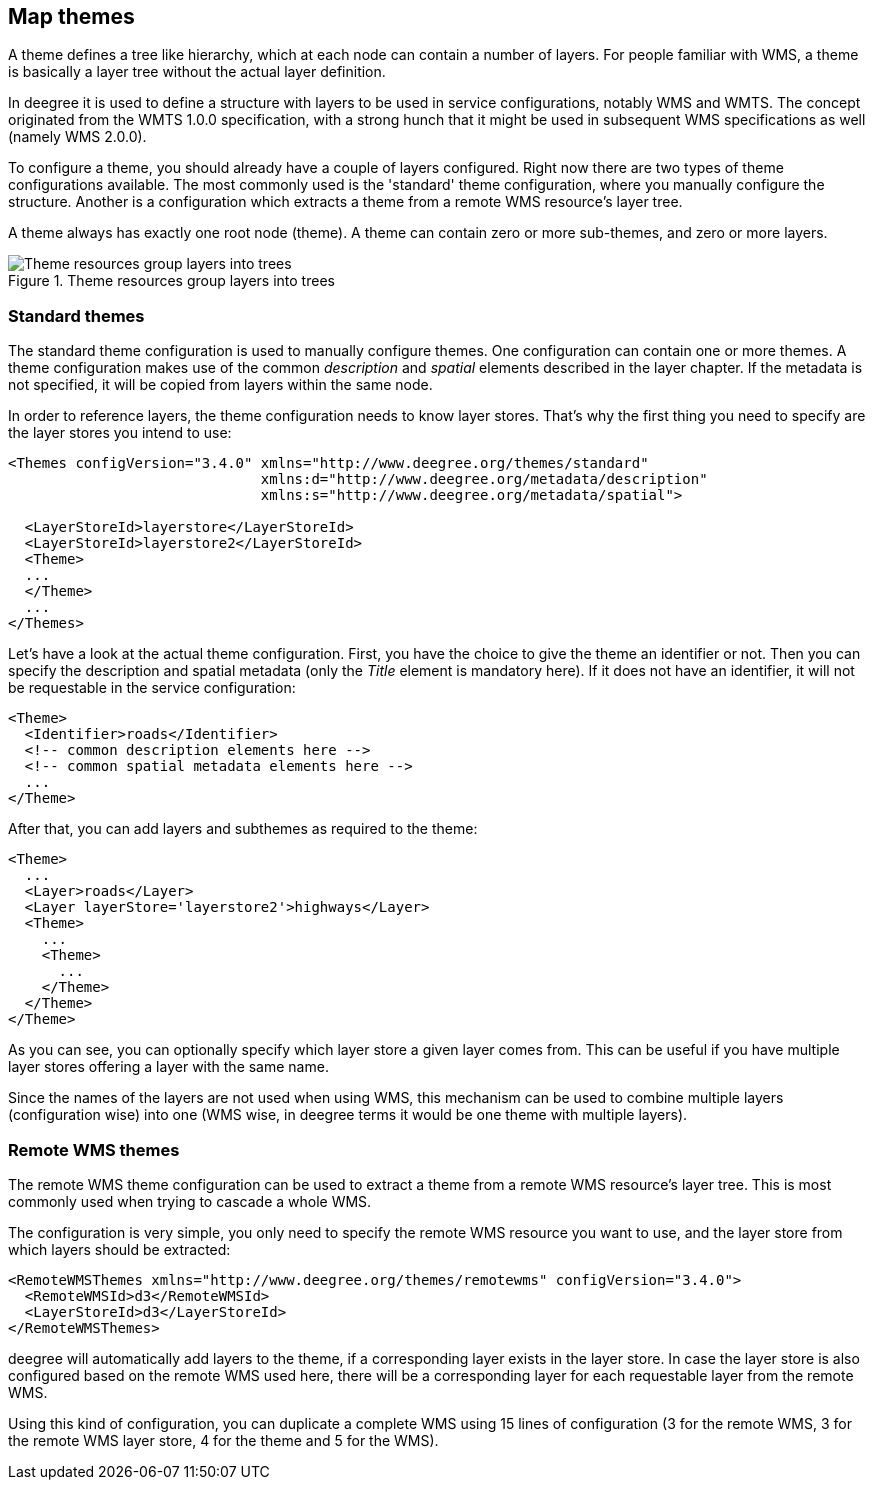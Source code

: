 [[anchor-configuration-themes]]
== Map themes

A theme defines a tree like hierarchy, which at each node can contain a
number of layers. For people familiar with WMS, a theme is basically a
layer tree without the actual layer definition.

In deegree it is used to define a structure with layers to be used in
service configurations, notably WMS and WMTS. The concept originated
from the WMTS 1.0.0 specification, with a strong hunch that it might be
used in subsequent WMS specifications as well (namely WMS 2.0.0).

To configure a theme, you should already have a couple of layers
configured. Right now there are two types of theme configurations
available. The most commonly used is the 'standard' theme configuration,
where you manually configure the structure. Another is a configuration
which extracts a theme from a remote WMS resource's layer tree.

A theme always has exactly one root node (theme). A theme can contain
zero or more sub-themes, and zero or more layers.

.Theme resources group layers into trees
image::workspace-overview-theme.png[Theme resources group layers into trees,scaledwidth=80.0%]

=== Standard themes

The standard theme configuration is used to manually configure themes.
One configuration can contain one or more themes. A theme configuration
makes use of the common _description_ and _spatial_ elements
described in the layer chapter. If the metadata is not specified, it
will be copied from layers within the same node.

In order to reference layers, the theme configuration needs to know
layer stores. That's why the first thing you need to specify are the
layer stores you intend to use:

[source,xml]
----
<Themes configVersion="3.4.0" xmlns="http://www.deegree.org/themes/standard"
                              xmlns:d="http://www.deegree.org/metadata/description"
                              xmlns:s="http://www.deegree.org/metadata/spatial">

  <LayerStoreId>layerstore</LayerStoreId>
  <LayerStoreId>layerstore2</LayerStoreId>
  <Theme>
  ...
  </Theme>
  ...
</Themes>
----

Let's have a look at the actual theme configuration. First, you have the
choice to give the theme an identifier or not. Then you can specify the
description and spatial metadata (only the _Title_ element is
mandatory here). If it does not have an identifier, it will not be
requestable in the service configuration:

[source,xml]
----
<Theme>
  <Identifier>roads</Identifier>
  <!-- common description elements here -->
  <!-- common spatial metadata elements here -->
  ...
</Theme>
----

After that, you can add layers and subthemes as required to the theme:

[source,xml]
----
<Theme>
  ...
  <Layer>roads</Layer>
  <Layer layerStore='layerstore2'>highways</Layer>
  <Theme>
    ...
    <Theme>
      ...
    </Theme>
  </Theme>
</Theme>
----

As you can see, you can optionally specify which layer store a given
layer comes from. This can be useful if you have multiple layer stores
offering a layer with the same name.

Since the names of the layers are not used when using WMS, this
mechanism can be used to combine multiple layers (configuration wise)
into one (WMS wise, in deegree terms it would be one theme with multiple
layers).

=== Remote WMS themes

The remote WMS theme configuration can be used to extract a theme from a
remote WMS resource's layer tree. This is most commonly used when trying
to cascade a whole WMS.

The configuration is very simple, you only need to specify the remote
WMS resource you want to use, and the layer store from which layers
should be extracted:

[source,xml]
----
<RemoteWMSThemes xmlns="http://www.deegree.org/themes/remotewms" configVersion="3.4.0">
  <RemoteWMSId>d3</RemoteWMSId>
  <LayerStoreId>d3</LayerStoreId>
</RemoteWMSThemes>
----

deegree will automatically add layers to the theme, if a corresponding
layer exists in the layer store. In case the layer store is also
configured based on the remote WMS used here, there will be a
corresponding layer for each requestable layer from the remote WMS.

Using this kind of configuration, you can duplicate a complete WMS using
15 lines of configuration (3 for the remote WMS, 3 for the remote WMS
layer store, 4 for the theme and 5 for the WMS).
